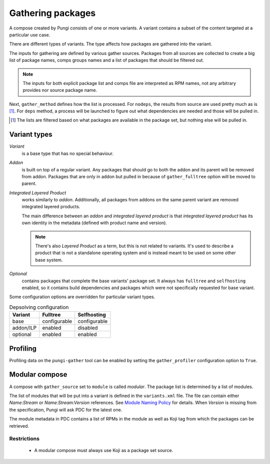 ==================
Gathering packages
==================

A compose created by Pungi consists of one or more variants. A variant contains
a subset of the content targeted at a particular use case.

There are different types of variants. The type affects how packages are
gathered into the variant.

The inputs for gathering are defined by various gather sources. Packages from
all sources are collected to create a big list of package names, comps groups
names and a list of packages that should be filtered out.

.. note::
   The inputs for both explicit package list and comps file are interpreted as
   RPM names, not any arbitrary provides nor source package name.

Next, ``gather_method`` defines how the list is processed. For ``nodeps``, the
results from source are used pretty much as is [#]_. For ``deps`` method, a
process will be launched to figure out what dependencies are needed and those
will be pulled in.

.. [#] The lists are filtered based on what packages are available in the
   package set, but nothing else will be pulled in.


Variant types
=============

*Variant*
    is a base type that has no special behaviour.

*Addon*
    is built on top of a regular variant. Any packages that should go to both
    the addon and its parent will be removed from addon. Packages that are only
    in addon but pulled in because of ``gather_fulltree`` option will be moved
    to parent.

*Integrated Layered Product*
    works similarly to *addon*. Additionally, all packages from addons on the
    same parent variant are removed integrated layered products.

    The main difference between an *addon* and *integrated layered product* is
    that *integrated layered product* has its own identity in the metadata
    (defined with product name and version).

    .. note::
        There's also *Layered Product* as a term, but this is not related to
        variants. It's used to describe a product that is not a standalone
        operating system and is instead meant to be used on some other base
        system.

*Optional*
    contains packages that complete the base variants' package set. It always
    has ``fulltree`` and ``selfhosting`` enabled, so it contains build
    dependencies and packages which were not specifically requested for base
    variant.


Some configuration options are overridden for particular variant types.

.. table:: Depsolving configuration

   +-----------+--------------+--------------+
   | Variant   | Fulltree     | Selfhosting  |
   +===========+==============+==============+
   | base      | configurable | configurable |
   +-----------+--------------+--------------+
   | addon/ILP | enabled      | disabled     |
   +-----------+--------------+--------------+
   | optional  | enabled      | enabled      |
   +-----------+--------------+--------------+


Profiling
=========

Profiling data on the ``pungi-gather`` tool can be enabled by setting the
``gather_profiler`` configuration option to ``True``.


Modular compose
===============

A compose with ``gather_source`` set to ``module`` is called *modular*. The
package list is determined by a list of modules.

The list of modules that will be put into a variant is defined in the
``variants.xml`` file. The file can contain either *Name:Stream* or
*Name:Stream:Version* references. See `Module Naming Policy
<https://pagure.io/modularity/blob/master/f/source/development/building-modules/naming-policy.rst>`_
for details. When *Version* is missing from the specification, Pungi will ask
PDC for the latest one.

The module metadata in PDC contains a list of RPMs in the module as well as
Koji tag from which the packages can be retrieved.

Restrictions
------------

 * A modular compose must always use Koji as a package set source.
